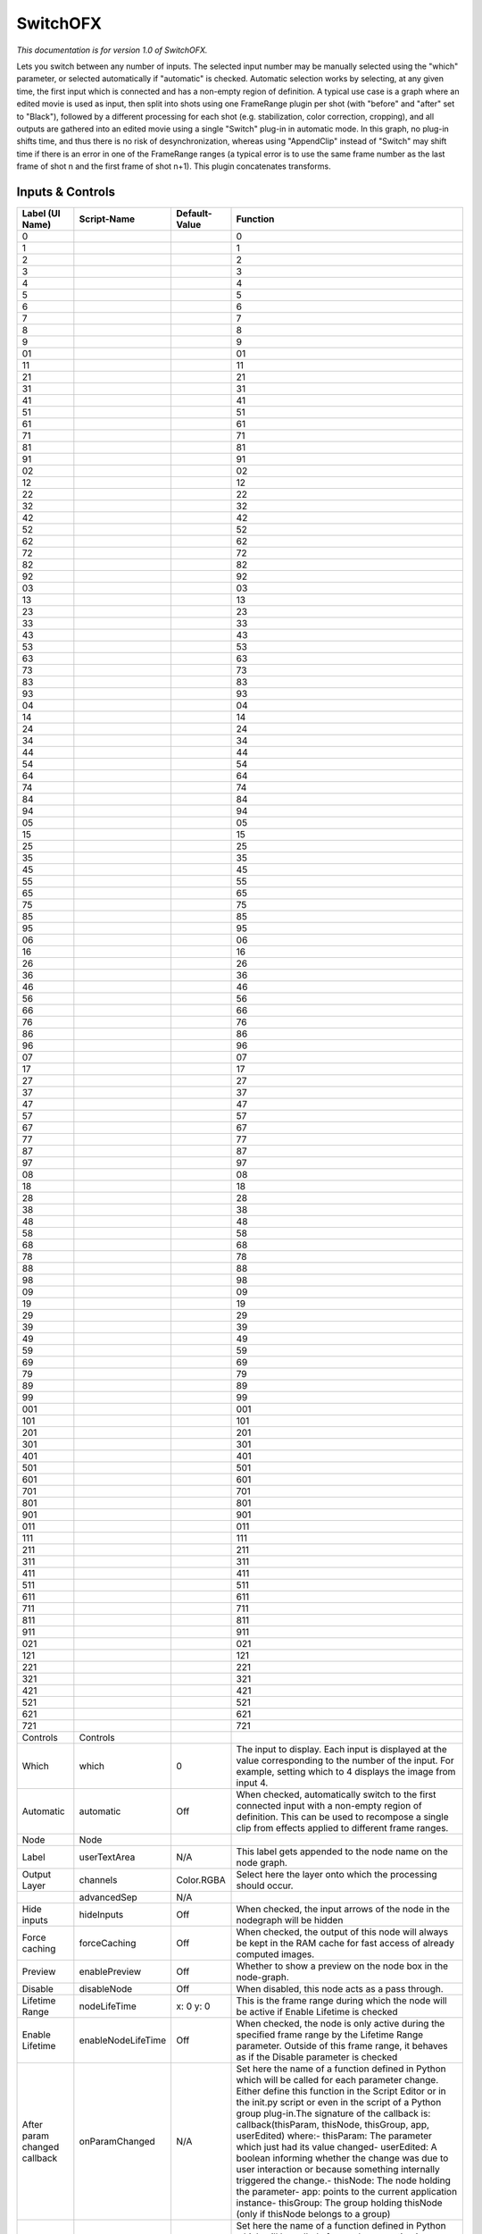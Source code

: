 SwitchOFX
=========

.. figure:: net.sf.openfx.switchPlugin.png
   :alt: 

*This documentation is for version 1.0 of SwitchOFX.*

Lets you switch between any number of inputs. The selected input number may be manually selected using the "which" parameter, or selected automatically if "automatic" is checked. Automatic selection works by selecting, at any given time, the first input which is connected and has a non-empty region of definition. A typical use case is a graph where an edited movie is used as input, then split into shots using one FrameRange plugin per shot (with "before" and "after" set to "Black"), followed by a different processing for each shot (e.g. stabilization, color correction, cropping), and all outputs are gathered into an edited movie using a single "Switch" plug-in in automatic mode. In this graph, no plug-in shifts time, and thus there is no risk of desynchronization, whereas using "AppendClip" instead of "Switch" may shift time if there is an error in one of the FrameRange ranges (a typical error is to use the same frame number as the last frame of shot n and the first frame of shot n+1).
This plugin concatenates transforms.

Inputs & Controls
-----------------

+--------------------------------+----------------------+-----------------+-----------------------------------------------------------------------------------------------------------------------------------------------------------------------------------------------------------------------------------------------------------------------------------------------------------------------------------------------------------------------------------------------------------------------------------------------------------------------------------------------------------------------------------------------------------------------------------------------------------------------------------------------------------------------------------------------------------+
| Label (UI Name)                | Script-Name          | Default-Value   | Function                                                                                                                                                                                                                                                                                                                                                                                                                                                                                                                                                                                                                                                                                                  |
+================================+======================+=================+===========================================================================================================================================================================================================================================================================================================================================================================================================================================================================================================================================================================================================================================================================================================+
| 0                              |                      |                 | 0                                                                                                                                                                                                                                                                                                                                                                                                                                                                                                                                                                                                                                                                                                         |
+--------------------------------+----------------------+-----------------+-----------------------------------------------------------------------------------------------------------------------------------------------------------------------------------------------------------------------------------------------------------------------------------------------------------------------------------------------------------------------------------------------------------------------------------------------------------------------------------------------------------------------------------------------------------------------------------------------------------------------------------------------------------------------------------------------------------+
| 1                              |                      |                 | 1                                                                                                                                                                                                                                                                                                                                                                                                                                                                                                                                                                                                                                                                                                         |
+--------------------------------+----------------------+-----------------+-----------------------------------------------------------------------------------------------------------------------------------------------------------------------------------------------------------------------------------------------------------------------------------------------------------------------------------------------------------------------------------------------------------------------------------------------------------------------------------------------------------------------------------------------------------------------------------------------------------------------------------------------------------------------------------------------------------+
| 2                              |                      |                 | 2                                                                                                                                                                                                                                                                                                                                                                                                                                                                                                                                                                                                                                                                                                         |
+--------------------------------+----------------------+-----------------+-----------------------------------------------------------------------------------------------------------------------------------------------------------------------------------------------------------------------------------------------------------------------------------------------------------------------------------------------------------------------------------------------------------------------------------------------------------------------------------------------------------------------------------------------------------------------------------------------------------------------------------------------------------------------------------------------------------+
| 3                              |                      |                 | 3                                                                                                                                                                                                                                                                                                                                                                                                                                                                                                                                                                                                                                                                                                         |
+--------------------------------+----------------------+-----------------+-----------------------------------------------------------------------------------------------------------------------------------------------------------------------------------------------------------------------------------------------------------------------------------------------------------------------------------------------------------------------------------------------------------------------------------------------------------------------------------------------------------------------------------------------------------------------------------------------------------------------------------------------------------------------------------------------------------+
| 4                              |                      |                 | 4                                                                                                                                                                                                                                                                                                                                                                                                                                                                                                                                                                                                                                                                                                         |
+--------------------------------+----------------------+-----------------+-----------------------------------------------------------------------------------------------------------------------------------------------------------------------------------------------------------------------------------------------------------------------------------------------------------------------------------------------------------------------------------------------------------------------------------------------------------------------------------------------------------------------------------------------------------------------------------------------------------------------------------------------------------------------------------------------------------+
| 5                              |                      |                 | 5                                                                                                                                                                                                                                                                                                                                                                                                                                                                                                                                                                                                                                                                                                         |
+--------------------------------+----------------------+-----------------+-----------------------------------------------------------------------------------------------------------------------------------------------------------------------------------------------------------------------------------------------------------------------------------------------------------------------------------------------------------------------------------------------------------------------------------------------------------------------------------------------------------------------------------------------------------------------------------------------------------------------------------------------------------------------------------------------------------+
| 6                              |                      |                 | 6                                                                                                                                                                                                                                                                                                                                                                                                                                                                                                                                                                                                                                                                                                         |
+--------------------------------+----------------------+-----------------+-----------------------------------------------------------------------------------------------------------------------------------------------------------------------------------------------------------------------------------------------------------------------------------------------------------------------------------------------------------------------------------------------------------------------------------------------------------------------------------------------------------------------------------------------------------------------------------------------------------------------------------------------------------------------------------------------------------+
| 7                              |                      |                 | 7                                                                                                                                                                                                                                                                                                                                                                                                                                                                                                                                                                                                                                                                                                         |
+--------------------------------+----------------------+-----------------+-----------------------------------------------------------------------------------------------------------------------------------------------------------------------------------------------------------------------------------------------------------------------------------------------------------------------------------------------------------------------------------------------------------------------------------------------------------------------------------------------------------------------------------------------------------------------------------------------------------------------------------------------------------------------------------------------------------+
| 8                              |                      |                 | 8                                                                                                                                                                                                                                                                                                                                                                                                                                                                                                                                                                                                                                                                                                         |
+--------------------------------+----------------------+-----------------+-----------------------------------------------------------------------------------------------------------------------------------------------------------------------------------------------------------------------------------------------------------------------------------------------------------------------------------------------------------------------------------------------------------------------------------------------------------------------------------------------------------------------------------------------------------------------------------------------------------------------------------------------------------------------------------------------------------+
| 9                              |                      |                 | 9                                                                                                                                                                                                                                                                                                                                                                                                                                                                                                                                                                                                                                                                                                         |
+--------------------------------+----------------------+-----------------+-----------------------------------------------------------------------------------------------------------------------------------------------------------------------------------------------------------------------------------------------------------------------------------------------------------------------------------------------------------------------------------------------------------------------------------------------------------------------------------------------------------------------------------------------------------------------------------------------------------------------------------------------------------------------------------------------------------+
| 01                             |                      |                 | 01                                                                                                                                                                                                                                                                                                                                                                                                                                                                                                                                                                                                                                                                                                        |
+--------------------------------+----------------------+-----------------+-----------------------------------------------------------------------------------------------------------------------------------------------------------------------------------------------------------------------------------------------------------------------------------------------------------------------------------------------------------------------------------------------------------------------------------------------------------------------------------------------------------------------------------------------------------------------------------------------------------------------------------------------------------------------------------------------------------+
| 11                             |                      |                 | 11                                                                                                                                                                                                                                                                                                                                                                                                                                                                                                                                                                                                                                                                                                        |
+--------------------------------+----------------------+-----------------+-----------------------------------------------------------------------------------------------------------------------------------------------------------------------------------------------------------------------------------------------------------------------------------------------------------------------------------------------------------------------------------------------------------------------------------------------------------------------------------------------------------------------------------------------------------------------------------------------------------------------------------------------------------------------------------------------------------+
| 21                             |                      |                 | 21                                                                                                                                                                                                                                                                                                                                                                                                                                                                                                                                                                                                                                                                                                        |
+--------------------------------+----------------------+-----------------+-----------------------------------------------------------------------------------------------------------------------------------------------------------------------------------------------------------------------------------------------------------------------------------------------------------------------------------------------------------------------------------------------------------------------------------------------------------------------------------------------------------------------------------------------------------------------------------------------------------------------------------------------------------------------------------------------------------+
| 31                             |                      |                 | 31                                                                                                                                                                                                                                                                                                                                                                                                                                                                                                                                                                                                                                                                                                        |
+--------------------------------+----------------------+-----------------+-----------------------------------------------------------------------------------------------------------------------------------------------------------------------------------------------------------------------------------------------------------------------------------------------------------------------------------------------------------------------------------------------------------------------------------------------------------------------------------------------------------------------------------------------------------------------------------------------------------------------------------------------------------------------------------------------------------+
| 41                             |                      |                 | 41                                                                                                                                                                                                                                                                                                                                                                                                                                                                                                                                                                                                                                                                                                        |
+--------------------------------+----------------------+-----------------+-----------------------------------------------------------------------------------------------------------------------------------------------------------------------------------------------------------------------------------------------------------------------------------------------------------------------------------------------------------------------------------------------------------------------------------------------------------------------------------------------------------------------------------------------------------------------------------------------------------------------------------------------------------------------------------------------------------+
| 51                             |                      |                 | 51                                                                                                                                                                                                                                                                                                                                                                                                                                                                                                                                                                                                                                                                                                        |
+--------------------------------+----------------------+-----------------+-----------------------------------------------------------------------------------------------------------------------------------------------------------------------------------------------------------------------------------------------------------------------------------------------------------------------------------------------------------------------------------------------------------------------------------------------------------------------------------------------------------------------------------------------------------------------------------------------------------------------------------------------------------------------------------------------------------+
| 61                             |                      |                 | 61                                                                                                                                                                                                                                                                                                                                                                                                                                                                                                                                                                                                                                                                                                        |
+--------------------------------+----------------------+-----------------+-----------------------------------------------------------------------------------------------------------------------------------------------------------------------------------------------------------------------------------------------------------------------------------------------------------------------------------------------------------------------------------------------------------------------------------------------------------------------------------------------------------------------------------------------------------------------------------------------------------------------------------------------------------------------------------------------------------+
| 71                             |                      |                 | 71                                                                                                                                                                                                                                                                                                                                                                                                                                                                                                                                                                                                                                                                                                        |
+--------------------------------+----------------------+-----------------+-----------------------------------------------------------------------------------------------------------------------------------------------------------------------------------------------------------------------------------------------------------------------------------------------------------------------------------------------------------------------------------------------------------------------------------------------------------------------------------------------------------------------------------------------------------------------------------------------------------------------------------------------------------------------------------------------------------+
| 81                             |                      |                 | 81                                                                                                                                                                                                                                                                                                                                                                                                                                                                                                                                                                                                                                                                                                        |
+--------------------------------+----------------------+-----------------+-----------------------------------------------------------------------------------------------------------------------------------------------------------------------------------------------------------------------------------------------------------------------------------------------------------------------------------------------------------------------------------------------------------------------------------------------------------------------------------------------------------------------------------------------------------------------------------------------------------------------------------------------------------------------------------------------------------+
| 91                             |                      |                 | 91                                                                                                                                                                                                                                                                                                                                                                                                                                                                                                                                                                                                                                                                                                        |
+--------------------------------+----------------------+-----------------+-----------------------------------------------------------------------------------------------------------------------------------------------------------------------------------------------------------------------------------------------------------------------------------------------------------------------------------------------------------------------------------------------------------------------------------------------------------------------------------------------------------------------------------------------------------------------------------------------------------------------------------------------------------------------------------------------------------+
| 02                             |                      |                 | 02                                                                                                                                                                                                                                                                                                                                                                                                                                                                                                                                                                                                                                                                                                        |
+--------------------------------+----------------------+-----------------+-----------------------------------------------------------------------------------------------------------------------------------------------------------------------------------------------------------------------------------------------------------------------------------------------------------------------------------------------------------------------------------------------------------------------------------------------------------------------------------------------------------------------------------------------------------------------------------------------------------------------------------------------------------------------------------------------------------+
| 12                             |                      |                 | 12                                                                                                                                                                                                                                                                                                                                                                                                                                                                                                                                                                                                                                                                                                        |
+--------------------------------+----------------------+-----------------+-----------------------------------------------------------------------------------------------------------------------------------------------------------------------------------------------------------------------------------------------------------------------------------------------------------------------------------------------------------------------------------------------------------------------------------------------------------------------------------------------------------------------------------------------------------------------------------------------------------------------------------------------------------------------------------------------------------+
| 22                             |                      |                 | 22                                                                                                                                                                                                                                                                                                                                                                                                                                                                                                                                                                                                                                                                                                        |
+--------------------------------+----------------------+-----------------+-----------------------------------------------------------------------------------------------------------------------------------------------------------------------------------------------------------------------------------------------------------------------------------------------------------------------------------------------------------------------------------------------------------------------------------------------------------------------------------------------------------------------------------------------------------------------------------------------------------------------------------------------------------------------------------------------------------+
| 32                             |                      |                 | 32                                                                                                                                                                                                                                                                                                                                                                                                                                                                                                                                                                                                                                                                                                        |
+--------------------------------+----------------------+-----------------+-----------------------------------------------------------------------------------------------------------------------------------------------------------------------------------------------------------------------------------------------------------------------------------------------------------------------------------------------------------------------------------------------------------------------------------------------------------------------------------------------------------------------------------------------------------------------------------------------------------------------------------------------------------------------------------------------------------+
| 42                             |                      |                 | 42                                                                                                                                                                                                                                                                                                                                                                                                                                                                                                                                                                                                                                                                                                        |
+--------------------------------+----------------------+-----------------+-----------------------------------------------------------------------------------------------------------------------------------------------------------------------------------------------------------------------------------------------------------------------------------------------------------------------------------------------------------------------------------------------------------------------------------------------------------------------------------------------------------------------------------------------------------------------------------------------------------------------------------------------------------------------------------------------------------+
| 52                             |                      |                 | 52                                                                                                                                                                                                                                                                                                                                                                                                                                                                                                                                                                                                                                                                                                        |
+--------------------------------+----------------------+-----------------+-----------------------------------------------------------------------------------------------------------------------------------------------------------------------------------------------------------------------------------------------------------------------------------------------------------------------------------------------------------------------------------------------------------------------------------------------------------------------------------------------------------------------------------------------------------------------------------------------------------------------------------------------------------------------------------------------------------+
| 62                             |                      |                 | 62                                                                                                                                                                                                                                                                                                                                                                                                                                                                                                                                                                                                                                                                                                        |
+--------------------------------+----------------------+-----------------+-----------------------------------------------------------------------------------------------------------------------------------------------------------------------------------------------------------------------------------------------------------------------------------------------------------------------------------------------------------------------------------------------------------------------------------------------------------------------------------------------------------------------------------------------------------------------------------------------------------------------------------------------------------------------------------------------------------+
| 72                             |                      |                 | 72                                                                                                                                                                                                                                                                                                                                                                                                                                                                                                                                                                                                                                                                                                        |
+--------------------------------+----------------------+-----------------+-----------------------------------------------------------------------------------------------------------------------------------------------------------------------------------------------------------------------------------------------------------------------------------------------------------------------------------------------------------------------------------------------------------------------------------------------------------------------------------------------------------------------------------------------------------------------------------------------------------------------------------------------------------------------------------------------------------+
| 82                             |                      |                 | 82                                                                                                                                                                                                                                                                                                                                                                                                                                                                                                                                                                                                                                                                                                        |
+--------------------------------+----------------------+-----------------+-----------------------------------------------------------------------------------------------------------------------------------------------------------------------------------------------------------------------------------------------------------------------------------------------------------------------------------------------------------------------------------------------------------------------------------------------------------------------------------------------------------------------------------------------------------------------------------------------------------------------------------------------------------------------------------------------------------+
| 92                             |                      |                 | 92                                                                                                                                                                                                                                                                                                                                                                                                                                                                                                                                                                                                                                                                                                        |
+--------------------------------+----------------------+-----------------+-----------------------------------------------------------------------------------------------------------------------------------------------------------------------------------------------------------------------------------------------------------------------------------------------------------------------------------------------------------------------------------------------------------------------------------------------------------------------------------------------------------------------------------------------------------------------------------------------------------------------------------------------------------------------------------------------------------+
| 03                             |                      |                 | 03                                                                                                                                                                                                                                                                                                                                                                                                                                                                                                                                                                                                                                                                                                        |
+--------------------------------+----------------------+-----------------+-----------------------------------------------------------------------------------------------------------------------------------------------------------------------------------------------------------------------------------------------------------------------------------------------------------------------------------------------------------------------------------------------------------------------------------------------------------------------------------------------------------------------------------------------------------------------------------------------------------------------------------------------------------------------------------------------------------+
| 13                             |                      |                 | 13                                                                                                                                                                                                                                                                                                                                                                                                                                                                                                                                                                                                                                                                                                        |
+--------------------------------+----------------------+-----------------+-----------------------------------------------------------------------------------------------------------------------------------------------------------------------------------------------------------------------------------------------------------------------------------------------------------------------------------------------------------------------------------------------------------------------------------------------------------------------------------------------------------------------------------------------------------------------------------------------------------------------------------------------------------------------------------------------------------+
| 23                             |                      |                 | 23                                                                                                                                                                                                                                                                                                                                                                                                                                                                                                                                                                                                                                                                                                        |
+--------------------------------+----------------------+-----------------+-----------------------------------------------------------------------------------------------------------------------------------------------------------------------------------------------------------------------------------------------------------------------------------------------------------------------------------------------------------------------------------------------------------------------------------------------------------------------------------------------------------------------------------------------------------------------------------------------------------------------------------------------------------------------------------------------------------+
| 33                             |                      |                 | 33                                                                                                                                                                                                                                                                                                                                                                                                                                                                                                                                                                                                                                                                                                        |
+--------------------------------+----------------------+-----------------+-----------------------------------------------------------------------------------------------------------------------------------------------------------------------------------------------------------------------------------------------------------------------------------------------------------------------------------------------------------------------------------------------------------------------------------------------------------------------------------------------------------------------------------------------------------------------------------------------------------------------------------------------------------------------------------------------------------+
| 43                             |                      |                 | 43                                                                                                                                                                                                                                                                                                                                                                                                                                                                                                                                                                                                                                                                                                        |
+--------------------------------+----------------------+-----------------+-----------------------------------------------------------------------------------------------------------------------------------------------------------------------------------------------------------------------------------------------------------------------------------------------------------------------------------------------------------------------------------------------------------------------------------------------------------------------------------------------------------------------------------------------------------------------------------------------------------------------------------------------------------------------------------------------------------+
| 53                             |                      |                 | 53                                                                                                                                                                                                                                                                                                                                                                                                                                                                                                                                                                                                                                                                                                        |
+--------------------------------+----------------------+-----------------+-----------------------------------------------------------------------------------------------------------------------------------------------------------------------------------------------------------------------------------------------------------------------------------------------------------------------------------------------------------------------------------------------------------------------------------------------------------------------------------------------------------------------------------------------------------------------------------------------------------------------------------------------------------------------------------------------------------+
| 63                             |                      |                 | 63                                                                                                                                                                                                                                                                                                                                                                                                                                                                                                                                                                                                                                                                                                        |
+--------------------------------+----------------------+-----------------+-----------------------------------------------------------------------------------------------------------------------------------------------------------------------------------------------------------------------------------------------------------------------------------------------------------------------------------------------------------------------------------------------------------------------------------------------------------------------------------------------------------------------------------------------------------------------------------------------------------------------------------------------------------------------------------------------------------+
| 73                             |                      |                 | 73                                                                                                                                                                                                                                                                                                                                                                                                                                                                                                                                                                                                                                                                                                        |
+--------------------------------+----------------------+-----------------+-----------------------------------------------------------------------------------------------------------------------------------------------------------------------------------------------------------------------------------------------------------------------------------------------------------------------------------------------------------------------------------------------------------------------------------------------------------------------------------------------------------------------------------------------------------------------------------------------------------------------------------------------------------------------------------------------------------+
| 83                             |                      |                 | 83                                                                                                                                                                                                                                                                                                                                                                                                                                                                                                                                                                                                                                                                                                        |
+--------------------------------+----------------------+-----------------+-----------------------------------------------------------------------------------------------------------------------------------------------------------------------------------------------------------------------------------------------------------------------------------------------------------------------------------------------------------------------------------------------------------------------------------------------------------------------------------------------------------------------------------------------------------------------------------------------------------------------------------------------------------------------------------------------------------+
| 93                             |                      |                 | 93                                                                                                                                                                                                                                                                                                                                                                                                                                                                                                                                                                                                                                                                                                        |
+--------------------------------+----------------------+-----------------+-----------------------------------------------------------------------------------------------------------------------------------------------------------------------------------------------------------------------------------------------------------------------------------------------------------------------------------------------------------------------------------------------------------------------------------------------------------------------------------------------------------------------------------------------------------------------------------------------------------------------------------------------------------------------------------------------------------+
| 04                             |                      |                 | 04                                                                                                                                                                                                                                                                                                                                                                                                                                                                                                                                                                                                                                                                                                        |
+--------------------------------+----------------------+-----------------+-----------------------------------------------------------------------------------------------------------------------------------------------------------------------------------------------------------------------------------------------------------------------------------------------------------------------------------------------------------------------------------------------------------------------------------------------------------------------------------------------------------------------------------------------------------------------------------------------------------------------------------------------------------------------------------------------------------+
| 14                             |                      |                 | 14                                                                                                                                                                                                                                                                                                                                                                                                                                                                                                                                                                                                                                                                                                        |
+--------------------------------+----------------------+-----------------+-----------------------------------------------------------------------------------------------------------------------------------------------------------------------------------------------------------------------------------------------------------------------------------------------------------------------------------------------------------------------------------------------------------------------------------------------------------------------------------------------------------------------------------------------------------------------------------------------------------------------------------------------------------------------------------------------------------+
| 24                             |                      |                 | 24                                                                                                                                                                                                                                                                                                                                                                                                                                                                                                                                                                                                                                                                                                        |
+--------------------------------+----------------------+-----------------+-----------------------------------------------------------------------------------------------------------------------------------------------------------------------------------------------------------------------------------------------------------------------------------------------------------------------------------------------------------------------------------------------------------------------------------------------------------------------------------------------------------------------------------------------------------------------------------------------------------------------------------------------------------------------------------------------------------+
| 34                             |                      |                 | 34                                                                                                                                                                                                                                                                                                                                                                                                                                                                                                                                                                                                                                                                                                        |
+--------------------------------+----------------------+-----------------+-----------------------------------------------------------------------------------------------------------------------------------------------------------------------------------------------------------------------------------------------------------------------------------------------------------------------------------------------------------------------------------------------------------------------------------------------------------------------------------------------------------------------------------------------------------------------------------------------------------------------------------------------------------------------------------------------------------+
| 44                             |                      |                 | 44                                                                                                                                                                                                                                                                                                                                                                                                                                                                                                                                                                                                                                                                                                        |
+--------------------------------+----------------------+-----------------+-----------------------------------------------------------------------------------------------------------------------------------------------------------------------------------------------------------------------------------------------------------------------------------------------------------------------------------------------------------------------------------------------------------------------------------------------------------------------------------------------------------------------------------------------------------------------------------------------------------------------------------------------------------------------------------------------------------+
| 54                             |                      |                 | 54                                                                                                                                                                                                                                                                                                                                                                                                                                                                                                                                                                                                                                                                                                        |
+--------------------------------+----------------------+-----------------+-----------------------------------------------------------------------------------------------------------------------------------------------------------------------------------------------------------------------------------------------------------------------------------------------------------------------------------------------------------------------------------------------------------------------------------------------------------------------------------------------------------------------------------------------------------------------------------------------------------------------------------------------------------------------------------------------------------+
| 64                             |                      |                 | 64                                                                                                                                                                                                                                                                                                                                                                                                                                                                                                                                                                                                                                                                                                        |
+--------------------------------+----------------------+-----------------+-----------------------------------------------------------------------------------------------------------------------------------------------------------------------------------------------------------------------------------------------------------------------------------------------------------------------------------------------------------------------------------------------------------------------------------------------------------------------------------------------------------------------------------------------------------------------------------------------------------------------------------------------------------------------------------------------------------+
| 74                             |                      |                 | 74                                                                                                                                                                                                                                                                                                                                                                                                                                                                                                                                                                                                                                                                                                        |
+--------------------------------+----------------------+-----------------+-----------------------------------------------------------------------------------------------------------------------------------------------------------------------------------------------------------------------------------------------------------------------------------------------------------------------------------------------------------------------------------------------------------------------------------------------------------------------------------------------------------------------------------------------------------------------------------------------------------------------------------------------------------------------------------------------------------+
| 84                             |                      |                 | 84                                                                                                                                                                                                                                                                                                                                                                                                                                                                                                                                                                                                                                                                                                        |
+--------------------------------+----------------------+-----------------+-----------------------------------------------------------------------------------------------------------------------------------------------------------------------------------------------------------------------------------------------------------------------------------------------------------------------------------------------------------------------------------------------------------------------------------------------------------------------------------------------------------------------------------------------------------------------------------------------------------------------------------------------------------------------------------------------------------+
| 94                             |                      |                 | 94                                                                                                                                                                                                                                                                                                                                                                                                                                                                                                                                                                                                                                                                                                        |
+--------------------------------+----------------------+-----------------+-----------------------------------------------------------------------------------------------------------------------------------------------------------------------------------------------------------------------------------------------------------------------------------------------------------------------------------------------------------------------------------------------------------------------------------------------------------------------------------------------------------------------------------------------------------------------------------------------------------------------------------------------------------------------------------------------------------+
| 05                             |                      |                 | 05                                                                                                                                                                                                                                                                                                                                                                                                                                                                                                                                                                                                                                                                                                        |
+--------------------------------+----------------------+-----------------+-----------------------------------------------------------------------------------------------------------------------------------------------------------------------------------------------------------------------------------------------------------------------------------------------------------------------------------------------------------------------------------------------------------------------------------------------------------------------------------------------------------------------------------------------------------------------------------------------------------------------------------------------------------------------------------------------------------+
| 15                             |                      |                 | 15                                                                                                                                                                                                                                                                                                                                                                                                                                                                                                                                                                                                                                                                                                        |
+--------------------------------+----------------------+-----------------+-----------------------------------------------------------------------------------------------------------------------------------------------------------------------------------------------------------------------------------------------------------------------------------------------------------------------------------------------------------------------------------------------------------------------------------------------------------------------------------------------------------------------------------------------------------------------------------------------------------------------------------------------------------------------------------------------------------+
| 25                             |                      |                 | 25                                                                                                                                                                                                                                                                                                                                                                                                                                                                                                                                                                                                                                                                                                        |
+--------------------------------+----------------------+-----------------+-----------------------------------------------------------------------------------------------------------------------------------------------------------------------------------------------------------------------------------------------------------------------------------------------------------------------------------------------------------------------------------------------------------------------------------------------------------------------------------------------------------------------------------------------------------------------------------------------------------------------------------------------------------------------------------------------------------+
| 35                             |                      |                 | 35                                                                                                                                                                                                                                                                                                                                                                                                                                                                                                                                                                                                                                                                                                        |
+--------------------------------+----------------------+-----------------+-----------------------------------------------------------------------------------------------------------------------------------------------------------------------------------------------------------------------------------------------------------------------------------------------------------------------------------------------------------------------------------------------------------------------------------------------------------------------------------------------------------------------------------------------------------------------------------------------------------------------------------------------------------------------------------------------------------+
| 45                             |                      |                 | 45                                                                                                                                                                                                                                                                                                                                                                                                                                                                                                                                                                                                                                                                                                        |
+--------------------------------+----------------------+-----------------+-----------------------------------------------------------------------------------------------------------------------------------------------------------------------------------------------------------------------------------------------------------------------------------------------------------------------------------------------------------------------------------------------------------------------------------------------------------------------------------------------------------------------------------------------------------------------------------------------------------------------------------------------------------------------------------------------------------+
| 55                             |                      |                 | 55                                                                                                                                                                                                                                                                                                                                                                                                                                                                                                                                                                                                                                                                                                        |
+--------------------------------+----------------------+-----------------+-----------------------------------------------------------------------------------------------------------------------------------------------------------------------------------------------------------------------------------------------------------------------------------------------------------------------------------------------------------------------------------------------------------------------------------------------------------------------------------------------------------------------------------------------------------------------------------------------------------------------------------------------------------------------------------------------------------+
| 65                             |                      |                 | 65                                                                                                                                                                                                                                                                                                                                                                                                                                                                                                                                                                                                                                                                                                        |
+--------------------------------+----------------------+-----------------+-----------------------------------------------------------------------------------------------------------------------------------------------------------------------------------------------------------------------------------------------------------------------------------------------------------------------------------------------------------------------------------------------------------------------------------------------------------------------------------------------------------------------------------------------------------------------------------------------------------------------------------------------------------------------------------------------------------+
| 75                             |                      |                 | 75                                                                                                                                                                                                                                                                                                                                                                                                                                                                                                                                                                                                                                                                                                        |
+--------------------------------+----------------------+-----------------+-----------------------------------------------------------------------------------------------------------------------------------------------------------------------------------------------------------------------------------------------------------------------------------------------------------------------------------------------------------------------------------------------------------------------------------------------------------------------------------------------------------------------------------------------------------------------------------------------------------------------------------------------------------------------------------------------------------+
| 85                             |                      |                 | 85                                                                                                                                                                                                                                                                                                                                                                                                                                                                                                                                                                                                                                                                                                        |
+--------------------------------+----------------------+-----------------+-----------------------------------------------------------------------------------------------------------------------------------------------------------------------------------------------------------------------------------------------------------------------------------------------------------------------------------------------------------------------------------------------------------------------------------------------------------------------------------------------------------------------------------------------------------------------------------------------------------------------------------------------------------------------------------------------------------+
| 95                             |                      |                 | 95                                                                                                                                                                                                                                                                                                                                                                                                                                                                                                                                                                                                                                                                                                        |
+--------------------------------+----------------------+-----------------+-----------------------------------------------------------------------------------------------------------------------------------------------------------------------------------------------------------------------------------------------------------------------------------------------------------------------------------------------------------------------------------------------------------------------------------------------------------------------------------------------------------------------------------------------------------------------------------------------------------------------------------------------------------------------------------------------------------+
| 06                             |                      |                 | 06                                                                                                                                                                                                                                                                                                                                                                                                                                                                                                                                                                                                                                                                                                        |
+--------------------------------+----------------------+-----------------+-----------------------------------------------------------------------------------------------------------------------------------------------------------------------------------------------------------------------------------------------------------------------------------------------------------------------------------------------------------------------------------------------------------------------------------------------------------------------------------------------------------------------------------------------------------------------------------------------------------------------------------------------------------------------------------------------------------+
| 16                             |                      |                 | 16                                                                                                                                                                                                                                                                                                                                                                                                                                                                                                                                                                                                                                                                                                        |
+--------------------------------+----------------------+-----------------+-----------------------------------------------------------------------------------------------------------------------------------------------------------------------------------------------------------------------------------------------------------------------------------------------------------------------------------------------------------------------------------------------------------------------------------------------------------------------------------------------------------------------------------------------------------------------------------------------------------------------------------------------------------------------------------------------------------+
| 26                             |                      |                 | 26                                                                                                                                                                                                                                                                                                                                                                                                                                                                                                                                                                                                                                                                                                        |
+--------------------------------+----------------------+-----------------+-----------------------------------------------------------------------------------------------------------------------------------------------------------------------------------------------------------------------------------------------------------------------------------------------------------------------------------------------------------------------------------------------------------------------------------------------------------------------------------------------------------------------------------------------------------------------------------------------------------------------------------------------------------------------------------------------------------+
| 36                             |                      |                 | 36                                                                                                                                                                                                                                                                                                                                                                                                                                                                                                                                                                                                                                                                                                        |
+--------------------------------+----------------------+-----------------+-----------------------------------------------------------------------------------------------------------------------------------------------------------------------------------------------------------------------------------------------------------------------------------------------------------------------------------------------------------------------------------------------------------------------------------------------------------------------------------------------------------------------------------------------------------------------------------------------------------------------------------------------------------------------------------------------------------+
| 46                             |                      |                 | 46                                                                                                                                                                                                                                                                                                                                                                                                                                                                                                                                                                                                                                                                                                        |
+--------------------------------+----------------------+-----------------+-----------------------------------------------------------------------------------------------------------------------------------------------------------------------------------------------------------------------------------------------------------------------------------------------------------------------------------------------------------------------------------------------------------------------------------------------------------------------------------------------------------------------------------------------------------------------------------------------------------------------------------------------------------------------------------------------------------+
| 56                             |                      |                 | 56                                                                                                                                                                                                                                                                                                                                                                                                                                                                                                                                                                                                                                                                                                        |
+--------------------------------+----------------------+-----------------+-----------------------------------------------------------------------------------------------------------------------------------------------------------------------------------------------------------------------------------------------------------------------------------------------------------------------------------------------------------------------------------------------------------------------------------------------------------------------------------------------------------------------------------------------------------------------------------------------------------------------------------------------------------------------------------------------------------+
| 66                             |                      |                 | 66                                                                                                                                                                                                                                                                                                                                                                                                                                                                                                                                                                                                                                                                                                        |
+--------------------------------+----------------------+-----------------+-----------------------------------------------------------------------------------------------------------------------------------------------------------------------------------------------------------------------------------------------------------------------------------------------------------------------------------------------------------------------------------------------------------------------------------------------------------------------------------------------------------------------------------------------------------------------------------------------------------------------------------------------------------------------------------------------------------+
| 76                             |                      |                 | 76                                                                                                                                                                                                                                                                                                                                                                                                                                                                                                                                                                                                                                                                                                        |
+--------------------------------+----------------------+-----------------+-----------------------------------------------------------------------------------------------------------------------------------------------------------------------------------------------------------------------------------------------------------------------------------------------------------------------------------------------------------------------------------------------------------------------------------------------------------------------------------------------------------------------------------------------------------------------------------------------------------------------------------------------------------------------------------------------------------+
| 86                             |                      |                 | 86                                                                                                                                                                                                                                                                                                                                                                                                                                                                                                                                                                                                                                                                                                        |
+--------------------------------+----------------------+-----------------+-----------------------------------------------------------------------------------------------------------------------------------------------------------------------------------------------------------------------------------------------------------------------------------------------------------------------------------------------------------------------------------------------------------------------------------------------------------------------------------------------------------------------------------------------------------------------------------------------------------------------------------------------------------------------------------------------------------+
| 96                             |                      |                 | 96                                                                                                                                                                                                                                                                                                                                                                                                                                                                                                                                                                                                                                                                                                        |
+--------------------------------+----------------------+-----------------+-----------------------------------------------------------------------------------------------------------------------------------------------------------------------------------------------------------------------------------------------------------------------------------------------------------------------------------------------------------------------------------------------------------------------------------------------------------------------------------------------------------------------------------------------------------------------------------------------------------------------------------------------------------------------------------------------------------+
| 07                             |                      |                 | 07                                                                                                                                                                                                                                                                                                                                                                                                                                                                                                                                                                                                                                                                                                        |
+--------------------------------+----------------------+-----------------+-----------------------------------------------------------------------------------------------------------------------------------------------------------------------------------------------------------------------------------------------------------------------------------------------------------------------------------------------------------------------------------------------------------------------------------------------------------------------------------------------------------------------------------------------------------------------------------------------------------------------------------------------------------------------------------------------------------+
| 17                             |                      |                 | 17                                                                                                                                                                                                                                                                                                                                                                                                                                                                                                                                                                                                                                                                                                        |
+--------------------------------+----------------------+-----------------+-----------------------------------------------------------------------------------------------------------------------------------------------------------------------------------------------------------------------------------------------------------------------------------------------------------------------------------------------------------------------------------------------------------------------------------------------------------------------------------------------------------------------------------------------------------------------------------------------------------------------------------------------------------------------------------------------------------+
| 27                             |                      |                 | 27                                                                                                                                                                                                                                                                                                                                                                                                                                                                                                                                                                                                                                                                                                        |
+--------------------------------+----------------------+-----------------+-----------------------------------------------------------------------------------------------------------------------------------------------------------------------------------------------------------------------------------------------------------------------------------------------------------------------------------------------------------------------------------------------------------------------------------------------------------------------------------------------------------------------------------------------------------------------------------------------------------------------------------------------------------------------------------------------------------+
| 37                             |                      |                 | 37                                                                                                                                                                                                                                                                                                                                                                                                                                                                                                                                                                                                                                                                                                        |
+--------------------------------+----------------------+-----------------+-----------------------------------------------------------------------------------------------------------------------------------------------------------------------------------------------------------------------------------------------------------------------------------------------------------------------------------------------------------------------------------------------------------------------------------------------------------------------------------------------------------------------------------------------------------------------------------------------------------------------------------------------------------------------------------------------------------+
| 47                             |                      |                 | 47                                                                                                                                                                                                                                                                                                                                                                                                                                                                                                                                                                                                                                                                                                        |
+--------------------------------+----------------------+-----------------+-----------------------------------------------------------------------------------------------------------------------------------------------------------------------------------------------------------------------------------------------------------------------------------------------------------------------------------------------------------------------------------------------------------------------------------------------------------------------------------------------------------------------------------------------------------------------------------------------------------------------------------------------------------------------------------------------------------+
| 57                             |                      |                 | 57                                                                                                                                                                                                                                                                                                                                                                                                                                                                                                                                                                                                                                                                                                        |
+--------------------------------+----------------------+-----------------+-----------------------------------------------------------------------------------------------------------------------------------------------------------------------------------------------------------------------------------------------------------------------------------------------------------------------------------------------------------------------------------------------------------------------------------------------------------------------------------------------------------------------------------------------------------------------------------------------------------------------------------------------------------------------------------------------------------+
| 67                             |                      |                 | 67                                                                                                                                                                                                                                                                                                                                                                                                                                                                                                                                                                                                                                                                                                        |
+--------------------------------+----------------------+-----------------+-----------------------------------------------------------------------------------------------------------------------------------------------------------------------------------------------------------------------------------------------------------------------------------------------------------------------------------------------------------------------------------------------------------------------------------------------------------------------------------------------------------------------------------------------------------------------------------------------------------------------------------------------------------------------------------------------------------+
| 77                             |                      |                 | 77                                                                                                                                                                                                                                                                                                                                                                                                                                                                                                                                                                                                                                                                                                        |
+--------------------------------+----------------------+-----------------+-----------------------------------------------------------------------------------------------------------------------------------------------------------------------------------------------------------------------------------------------------------------------------------------------------------------------------------------------------------------------------------------------------------------------------------------------------------------------------------------------------------------------------------------------------------------------------------------------------------------------------------------------------------------------------------------------------------+
| 87                             |                      |                 | 87                                                                                                                                                                                                                                                                                                                                                                                                                                                                                                                                                                                                                                                                                                        |
+--------------------------------+----------------------+-----------------+-----------------------------------------------------------------------------------------------------------------------------------------------------------------------------------------------------------------------------------------------------------------------------------------------------------------------------------------------------------------------------------------------------------------------------------------------------------------------------------------------------------------------------------------------------------------------------------------------------------------------------------------------------------------------------------------------------------+
| 97                             |                      |                 | 97                                                                                                                                                                                                                                                                                                                                                                                                                                                                                                                                                                                                                                                                                                        |
+--------------------------------+----------------------+-----------------+-----------------------------------------------------------------------------------------------------------------------------------------------------------------------------------------------------------------------------------------------------------------------------------------------------------------------------------------------------------------------------------------------------------------------------------------------------------------------------------------------------------------------------------------------------------------------------------------------------------------------------------------------------------------------------------------------------------+
| 08                             |                      |                 | 08                                                                                                                                                                                                                                                                                                                                                                                                                                                                                                                                                                                                                                                                                                        |
+--------------------------------+----------------------+-----------------+-----------------------------------------------------------------------------------------------------------------------------------------------------------------------------------------------------------------------------------------------------------------------------------------------------------------------------------------------------------------------------------------------------------------------------------------------------------------------------------------------------------------------------------------------------------------------------------------------------------------------------------------------------------------------------------------------------------+
| 18                             |                      |                 | 18                                                                                                                                                                                                                                                                                                                                                                                                                                                                                                                                                                                                                                                                                                        |
+--------------------------------+----------------------+-----------------+-----------------------------------------------------------------------------------------------------------------------------------------------------------------------------------------------------------------------------------------------------------------------------------------------------------------------------------------------------------------------------------------------------------------------------------------------------------------------------------------------------------------------------------------------------------------------------------------------------------------------------------------------------------------------------------------------------------+
| 28                             |                      |                 | 28                                                                                                                                                                                                                                                                                                                                                                                                                                                                                                                                                                                                                                                                                                        |
+--------------------------------+----------------------+-----------------+-----------------------------------------------------------------------------------------------------------------------------------------------------------------------------------------------------------------------------------------------------------------------------------------------------------------------------------------------------------------------------------------------------------------------------------------------------------------------------------------------------------------------------------------------------------------------------------------------------------------------------------------------------------------------------------------------------------+
| 38                             |                      |                 | 38                                                                                                                                                                                                                                                                                                                                                                                                                                                                                                                                                                                                                                                                                                        |
+--------------------------------+----------------------+-----------------+-----------------------------------------------------------------------------------------------------------------------------------------------------------------------------------------------------------------------------------------------------------------------------------------------------------------------------------------------------------------------------------------------------------------------------------------------------------------------------------------------------------------------------------------------------------------------------------------------------------------------------------------------------------------------------------------------------------+
| 48                             |                      |                 | 48                                                                                                                                                                                                                                                                                                                                                                                                                                                                                                                                                                                                                                                                                                        |
+--------------------------------+----------------------+-----------------+-----------------------------------------------------------------------------------------------------------------------------------------------------------------------------------------------------------------------------------------------------------------------------------------------------------------------------------------------------------------------------------------------------------------------------------------------------------------------------------------------------------------------------------------------------------------------------------------------------------------------------------------------------------------------------------------------------------+
| 58                             |                      |                 | 58                                                                                                                                                                                                                                                                                                                                                                                                                                                                                                                                                                                                                                                                                                        |
+--------------------------------+----------------------+-----------------+-----------------------------------------------------------------------------------------------------------------------------------------------------------------------------------------------------------------------------------------------------------------------------------------------------------------------------------------------------------------------------------------------------------------------------------------------------------------------------------------------------------------------------------------------------------------------------------------------------------------------------------------------------------------------------------------------------------+
| 68                             |                      |                 | 68                                                                                                                                                                                                                                                                                                                                                                                                                                                                                                                                                                                                                                                                                                        |
+--------------------------------+----------------------+-----------------+-----------------------------------------------------------------------------------------------------------------------------------------------------------------------------------------------------------------------------------------------------------------------------------------------------------------------------------------------------------------------------------------------------------------------------------------------------------------------------------------------------------------------------------------------------------------------------------------------------------------------------------------------------------------------------------------------------------+
| 78                             |                      |                 | 78                                                                                                                                                                                                                                                                                                                                                                                                                                                                                                                                                                                                                                                                                                        |
+--------------------------------+----------------------+-----------------+-----------------------------------------------------------------------------------------------------------------------------------------------------------------------------------------------------------------------------------------------------------------------------------------------------------------------------------------------------------------------------------------------------------------------------------------------------------------------------------------------------------------------------------------------------------------------------------------------------------------------------------------------------------------------------------------------------------+
| 88                             |                      |                 | 88                                                                                                                                                                                                                                                                                                                                                                                                                                                                                                                                                                                                                                                                                                        |
+--------------------------------+----------------------+-----------------+-----------------------------------------------------------------------------------------------------------------------------------------------------------------------------------------------------------------------------------------------------------------------------------------------------------------------------------------------------------------------------------------------------------------------------------------------------------------------------------------------------------------------------------------------------------------------------------------------------------------------------------------------------------------------------------------------------------+
| 98                             |                      |                 | 98                                                                                                                                                                                                                                                                                                                                                                                                                                                                                                                                                                                                                                                                                                        |
+--------------------------------+----------------------+-----------------+-----------------------------------------------------------------------------------------------------------------------------------------------------------------------------------------------------------------------------------------------------------------------------------------------------------------------------------------------------------------------------------------------------------------------------------------------------------------------------------------------------------------------------------------------------------------------------------------------------------------------------------------------------------------------------------------------------------+
| 09                             |                      |                 | 09                                                                                                                                                                                                                                                                                                                                                                                                                                                                                                                                                                                                                                                                                                        |
+--------------------------------+----------------------+-----------------+-----------------------------------------------------------------------------------------------------------------------------------------------------------------------------------------------------------------------------------------------------------------------------------------------------------------------------------------------------------------------------------------------------------------------------------------------------------------------------------------------------------------------------------------------------------------------------------------------------------------------------------------------------------------------------------------------------------+
| 19                             |                      |                 | 19                                                                                                                                                                                                                                                                                                                                                                                                                                                                                                                                                                                                                                                                                                        |
+--------------------------------+----------------------+-----------------+-----------------------------------------------------------------------------------------------------------------------------------------------------------------------------------------------------------------------------------------------------------------------------------------------------------------------------------------------------------------------------------------------------------------------------------------------------------------------------------------------------------------------------------------------------------------------------------------------------------------------------------------------------------------------------------------------------------+
| 29                             |                      |                 | 29                                                                                                                                                                                                                                                                                                                                                                                                                                                                                                                                                                                                                                                                                                        |
+--------------------------------+----------------------+-----------------+-----------------------------------------------------------------------------------------------------------------------------------------------------------------------------------------------------------------------------------------------------------------------------------------------------------------------------------------------------------------------------------------------------------------------------------------------------------------------------------------------------------------------------------------------------------------------------------------------------------------------------------------------------------------------------------------------------------+
| 39                             |                      |                 | 39                                                                                                                                                                                                                                                                                                                                                                                                                                                                                                                                                                                                                                                                                                        |
+--------------------------------+----------------------+-----------------+-----------------------------------------------------------------------------------------------------------------------------------------------------------------------------------------------------------------------------------------------------------------------------------------------------------------------------------------------------------------------------------------------------------------------------------------------------------------------------------------------------------------------------------------------------------------------------------------------------------------------------------------------------------------------------------------------------------+
| 49                             |                      |                 | 49                                                                                                                                                                                                                                                                                                                                                                                                                                                                                                                                                                                                                                                                                                        |
+--------------------------------+----------------------+-----------------+-----------------------------------------------------------------------------------------------------------------------------------------------------------------------------------------------------------------------------------------------------------------------------------------------------------------------------------------------------------------------------------------------------------------------------------------------------------------------------------------------------------------------------------------------------------------------------------------------------------------------------------------------------------------------------------------------------------+
| 59                             |                      |                 | 59                                                                                                                                                                                                                                                                                                                                                                                                                                                                                                                                                                                                                                                                                                        |
+--------------------------------+----------------------+-----------------+-----------------------------------------------------------------------------------------------------------------------------------------------------------------------------------------------------------------------------------------------------------------------------------------------------------------------------------------------------------------------------------------------------------------------------------------------------------------------------------------------------------------------------------------------------------------------------------------------------------------------------------------------------------------------------------------------------------+
| 69                             |                      |                 | 69                                                                                                                                                                                                                                                                                                                                                                                                                                                                                                                                                                                                                                                                                                        |
+--------------------------------+----------------------+-----------------+-----------------------------------------------------------------------------------------------------------------------------------------------------------------------------------------------------------------------------------------------------------------------------------------------------------------------------------------------------------------------------------------------------------------------------------------------------------------------------------------------------------------------------------------------------------------------------------------------------------------------------------------------------------------------------------------------------------+
| 79                             |                      |                 | 79                                                                                                                                                                                                                                                                                                                                                                                                                                                                                                                                                                                                                                                                                                        |
+--------------------------------+----------------------+-----------------+-----------------------------------------------------------------------------------------------------------------------------------------------------------------------------------------------------------------------------------------------------------------------------------------------------------------------------------------------------------------------------------------------------------------------------------------------------------------------------------------------------------------------------------------------------------------------------------------------------------------------------------------------------------------------------------------------------------+
| 89                             |                      |                 | 89                                                                                                                                                                                                                                                                                                                                                                                                                                                                                                                                                                                                                                                                                                        |
+--------------------------------+----------------------+-----------------+-----------------------------------------------------------------------------------------------------------------------------------------------------------------------------------------------------------------------------------------------------------------------------------------------------------------------------------------------------------------------------------------------------------------------------------------------------------------------------------------------------------------------------------------------------------------------------------------------------------------------------------------------------------------------------------------------------------+
| 99                             |                      |                 | 99                                                                                                                                                                                                                                                                                                                                                                                                                                                                                                                                                                                                                                                                                                        |
+--------------------------------+----------------------+-----------------+-----------------------------------------------------------------------------------------------------------------------------------------------------------------------------------------------------------------------------------------------------------------------------------------------------------------------------------------------------------------------------------------------------------------------------------------------------------------------------------------------------------------------------------------------------------------------------------------------------------------------------------------------------------------------------------------------------------+
| 001                            |                      |                 | 001                                                                                                                                                                                                                                                                                                                                                                                                                                                                                                                                                                                                                                                                                                       |
+--------------------------------+----------------------+-----------------+-----------------------------------------------------------------------------------------------------------------------------------------------------------------------------------------------------------------------------------------------------------------------------------------------------------------------------------------------------------------------------------------------------------------------------------------------------------------------------------------------------------------------------------------------------------------------------------------------------------------------------------------------------------------------------------------------------------+
| 101                            |                      |                 | 101                                                                                                                                                                                                                                                                                                                                                                                                                                                                                                                                                                                                                                                                                                       |
+--------------------------------+----------------------+-----------------+-----------------------------------------------------------------------------------------------------------------------------------------------------------------------------------------------------------------------------------------------------------------------------------------------------------------------------------------------------------------------------------------------------------------------------------------------------------------------------------------------------------------------------------------------------------------------------------------------------------------------------------------------------------------------------------------------------------+
| 201                            |                      |                 | 201                                                                                                                                                                                                                                                                                                                                                                                                                                                                                                                                                                                                                                                                                                       |
+--------------------------------+----------------------+-----------------+-----------------------------------------------------------------------------------------------------------------------------------------------------------------------------------------------------------------------------------------------------------------------------------------------------------------------------------------------------------------------------------------------------------------------------------------------------------------------------------------------------------------------------------------------------------------------------------------------------------------------------------------------------------------------------------------------------------+
| 301                            |                      |                 | 301                                                                                                                                                                                                                                                                                                                                                                                                                                                                                                                                                                                                                                                                                                       |
+--------------------------------+----------------------+-----------------+-----------------------------------------------------------------------------------------------------------------------------------------------------------------------------------------------------------------------------------------------------------------------------------------------------------------------------------------------------------------------------------------------------------------------------------------------------------------------------------------------------------------------------------------------------------------------------------------------------------------------------------------------------------------------------------------------------------+
| 401                            |                      |                 | 401                                                                                                                                                                                                                                                                                                                                                                                                                                                                                                                                                                                                                                                                                                       |
+--------------------------------+----------------------+-----------------+-----------------------------------------------------------------------------------------------------------------------------------------------------------------------------------------------------------------------------------------------------------------------------------------------------------------------------------------------------------------------------------------------------------------------------------------------------------------------------------------------------------------------------------------------------------------------------------------------------------------------------------------------------------------------------------------------------------+
| 501                            |                      |                 | 501                                                                                                                                                                                                                                                                                                                                                                                                                                                                                                                                                                                                                                                                                                       |
+--------------------------------+----------------------+-----------------+-----------------------------------------------------------------------------------------------------------------------------------------------------------------------------------------------------------------------------------------------------------------------------------------------------------------------------------------------------------------------------------------------------------------------------------------------------------------------------------------------------------------------------------------------------------------------------------------------------------------------------------------------------------------------------------------------------------+
| 601                            |                      |                 | 601                                                                                                                                                                                                                                                                                                                                                                                                                                                                                                                                                                                                                                                                                                       |
+--------------------------------+----------------------+-----------------+-----------------------------------------------------------------------------------------------------------------------------------------------------------------------------------------------------------------------------------------------------------------------------------------------------------------------------------------------------------------------------------------------------------------------------------------------------------------------------------------------------------------------------------------------------------------------------------------------------------------------------------------------------------------------------------------------------------+
| 701                            |                      |                 | 701                                                                                                                                                                                                                                                                                                                                                                                                                                                                                                                                                                                                                                                                                                       |
+--------------------------------+----------------------+-----------------+-----------------------------------------------------------------------------------------------------------------------------------------------------------------------------------------------------------------------------------------------------------------------------------------------------------------------------------------------------------------------------------------------------------------------------------------------------------------------------------------------------------------------------------------------------------------------------------------------------------------------------------------------------------------------------------------------------------+
| 801                            |                      |                 | 801                                                                                                                                                                                                                                                                                                                                                                                                                                                                                                                                                                                                                                                                                                       |
+--------------------------------+----------------------+-----------------+-----------------------------------------------------------------------------------------------------------------------------------------------------------------------------------------------------------------------------------------------------------------------------------------------------------------------------------------------------------------------------------------------------------------------------------------------------------------------------------------------------------------------------------------------------------------------------------------------------------------------------------------------------------------------------------------------------------+
| 901                            |                      |                 | 901                                                                                                                                                                                                                                                                                                                                                                                                                                                                                                                                                                                                                                                                                                       |
+--------------------------------+----------------------+-----------------+-----------------------------------------------------------------------------------------------------------------------------------------------------------------------------------------------------------------------------------------------------------------------------------------------------------------------------------------------------------------------------------------------------------------------------------------------------------------------------------------------------------------------------------------------------------------------------------------------------------------------------------------------------------------------------------------------------------+
| 011                            |                      |                 | 011                                                                                                                                                                                                                                                                                                                                                                                                                                                                                                                                                                                                                                                                                                       |
+--------------------------------+----------------------+-----------------+-----------------------------------------------------------------------------------------------------------------------------------------------------------------------------------------------------------------------------------------------------------------------------------------------------------------------------------------------------------------------------------------------------------------------------------------------------------------------------------------------------------------------------------------------------------------------------------------------------------------------------------------------------------------------------------------------------------+
| 111                            |                      |                 | 111                                                                                                                                                                                                                                                                                                                                                                                                                                                                                                                                                                                                                                                                                                       |
+--------------------------------+----------------------+-----------------+-----------------------------------------------------------------------------------------------------------------------------------------------------------------------------------------------------------------------------------------------------------------------------------------------------------------------------------------------------------------------------------------------------------------------------------------------------------------------------------------------------------------------------------------------------------------------------------------------------------------------------------------------------------------------------------------------------------+
| 211                            |                      |                 | 211                                                                                                                                                                                                                                                                                                                                                                                                                                                                                                                                                                                                                                                                                                       |
+--------------------------------+----------------------+-----------------+-----------------------------------------------------------------------------------------------------------------------------------------------------------------------------------------------------------------------------------------------------------------------------------------------------------------------------------------------------------------------------------------------------------------------------------------------------------------------------------------------------------------------------------------------------------------------------------------------------------------------------------------------------------------------------------------------------------+
| 311                            |                      |                 | 311                                                                                                                                                                                                                                                                                                                                                                                                                                                                                                                                                                                                                                                                                                       |
+--------------------------------+----------------------+-----------------+-----------------------------------------------------------------------------------------------------------------------------------------------------------------------------------------------------------------------------------------------------------------------------------------------------------------------------------------------------------------------------------------------------------------------------------------------------------------------------------------------------------------------------------------------------------------------------------------------------------------------------------------------------------------------------------------------------------+
| 411                            |                      |                 | 411                                                                                                                                                                                                                                                                                                                                                                                                                                                                                                                                                                                                                                                                                                       |
+--------------------------------+----------------------+-----------------+-----------------------------------------------------------------------------------------------------------------------------------------------------------------------------------------------------------------------------------------------------------------------------------------------------------------------------------------------------------------------------------------------------------------------------------------------------------------------------------------------------------------------------------------------------------------------------------------------------------------------------------------------------------------------------------------------------------+
| 511                            |                      |                 | 511                                                                                                                                                                                                                                                                                                                                                                                                                                                                                                                                                                                                                                                                                                       |
+--------------------------------+----------------------+-----------------+-----------------------------------------------------------------------------------------------------------------------------------------------------------------------------------------------------------------------------------------------------------------------------------------------------------------------------------------------------------------------------------------------------------------------------------------------------------------------------------------------------------------------------------------------------------------------------------------------------------------------------------------------------------------------------------------------------------+
| 611                            |                      |                 | 611                                                                                                                                                                                                                                                                                                                                                                                                                                                                                                                                                                                                                                                                                                       |
+--------------------------------+----------------------+-----------------+-----------------------------------------------------------------------------------------------------------------------------------------------------------------------------------------------------------------------------------------------------------------------------------------------------------------------------------------------------------------------------------------------------------------------------------------------------------------------------------------------------------------------------------------------------------------------------------------------------------------------------------------------------------------------------------------------------------+
| 711                            |                      |                 | 711                                                                                                                                                                                                                                                                                                                                                                                                                                                                                                                                                                                                                                                                                                       |
+--------------------------------+----------------------+-----------------+-----------------------------------------------------------------------------------------------------------------------------------------------------------------------------------------------------------------------------------------------------------------------------------------------------------------------------------------------------------------------------------------------------------------------------------------------------------------------------------------------------------------------------------------------------------------------------------------------------------------------------------------------------------------------------------------------------------+
| 811                            |                      |                 | 811                                                                                                                                                                                                                                                                                                                                                                                                                                                                                                                                                                                                                                                                                                       |
+--------------------------------+----------------------+-----------------+-----------------------------------------------------------------------------------------------------------------------------------------------------------------------------------------------------------------------------------------------------------------------------------------------------------------------------------------------------------------------------------------------------------------------------------------------------------------------------------------------------------------------------------------------------------------------------------------------------------------------------------------------------------------------------------------------------------+
| 911                            |                      |                 | 911                                                                                                                                                                                                                                                                                                                                                                                                                                                                                                                                                                                                                                                                                                       |
+--------------------------------+----------------------+-----------------+-----------------------------------------------------------------------------------------------------------------------------------------------------------------------------------------------------------------------------------------------------------------------------------------------------------------------------------------------------------------------------------------------------------------------------------------------------------------------------------------------------------------------------------------------------------------------------------------------------------------------------------------------------------------------------------------------------------+
| 021                            |                      |                 | 021                                                                                                                                                                                                                                                                                                                                                                                                                                                                                                                                                                                                                                                                                                       |
+--------------------------------+----------------------+-----------------+-----------------------------------------------------------------------------------------------------------------------------------------------------------------------------------------------------------------------------------------------------------------------------------------------------------------------------------------------------------------------------------------------------------------------------------------------------------------------------------------------------------------------------------------------------------------------------------------------------------------------------------------------------------------------------------------------------------+
| 121                            |                      |                 | 121                                                                                                                                                                                                                                                                                                                                                                                                                                                                                                                                                                                                                                                                                                       |
+--------------------------------+----------------------+-----------------+-----------------------------------------------------------------------------------------------------------------------------------------------------------------------------------------------------------------------------------------------------------------------------------------------------------------------------------------------------------------------------------------------------------------------------------------------------------------------------------------------------------------------------------------------------------------------------------------------------------------------------------------------------------------------------------------------------------+
| 221                            |                      |                 | 221                                                                                                                                                                                                                                                                                                                                                                                                                                                                                                                                                                                                                                                                                                       |
+--------------------------------+----------------------+-----------------+-----------------------------------------------------------------------------------------------------------------------------------------------------------------------------------------------------------------------------------------------------------------------------------------------------------------------------------------------------------------------------------------------------------------------------------------------------------------------------------------------------------------------------------------------------------------------------------------------------------------------------------------------------------------------------------------------------------+
| 321                            |                      |                 | 321                                                                                                                                                                                                                                                                                                                                                                                                                                                                                                                                                                                                                                                                                                       |
+--------------------------------+----------------------+-----------------+-----------------------------------------------------------------------------------------------------------------------------------------------------------------------------------------------------------------------------------------------------------------------------------------------------------------------------------------------------------------------------------------------------------------------------------------------------------------------------------------------------------------------------------------------------------------------------------------------------------------------------------------------------------------------------------------------------------+
| 421                            |                      |                 | 421                                                                                                                                                                                                                                                                                                                                                                                                                                                                                                                                                                                                                                                                                                       |
+--------------------------------+----------------------+-----------------+-----------------------------------------------------------------------------------------------------------------------------------------------------------------------------------------------------------------------------------------------------------------------------------------------------------------------------------------------------------------------------------------------------------------------------------------------------------------------------------------------------------------------------------------------------------------------------------------------------------------------------------------------------------------------------------------------------------+
| 521                            |                      |                 | 521                                                                                                                                                                                                                                                                                                                                                                                                                                                                                                                                                                                                                                                                                                       |
+--------------------------------+----------------------+-----------------+-----------------------------------------------------------------------------------------------------------------------------------------------------------------------------------------------------------------------------------------------------------------------------------------------------------------------------------------------------------------------------------------------------------------------------------------------------------------------------------------------------------------------------------------------------------------------------------------------------------------------------------------------------------------------------------------------------------+
| 621                            |                      |                 | 621                                                                                                                                                                                                                                                                                                                                                                                                                                                                                                                                                                                                                                                                                                       |
+--------------------------------+----------------------+-----------------+-----------------------------------------------------------------------------------------------------------------------------------------------------------------------------------------------------------------------------------------------------------------------------------------------------------------------------------------------------------------------------------------------------------------------------------------------------------------------------------------------------------------------------------------------------------------------------------------------------------------------------------------------------------------------------------------------------------+
| 721                            |                      |                 | 721                                                                                                                                                                                                                                                                                                                                                                                                                                                                                                                                                                                                                                                                                                       |
+--------------------------------+----------------------+-----------------+-----------------------------------------------------------------------------------------------------------------------------------------------------------------------------------------------------------------------------------------------------------------------------------------------------------------------------------------------------------------------------------------------------------------------------------------------------------------------------------------------------------------------------------------------------------------------------------------------------------------------------------------------------------------------------------------------------------+
| Controls                       | Controls             |                 |                                                                                                                                                                                                                                                                                                                                                                                                                                                                                                                                                                                                                                                                                                           |
+--------------------------------+----------------------+-----------------+-----------------------------------------------------------------------------------------------------------------------------------------------------------------------------------------------------------------------------------------------------------------------------------------------------------------------------------------------------------------------------------------------------------------------------------------------------------------------------------------------------------------------------------------------------------------------------------------------------------------------------------------------------------------------------------------------------------+
| Which                          | which                | 0               | The input to display. Each input is displayed at the value corresponding to the number of the input. For example, setting which to 4 displays the image from input 4.                                                                                                                                                                                                                                                                                                                                                                                                                                                                                                                                     |
+--------------------------------+----------------------+-----------------+-----------------------------------------------------------------------------------------------------------------------------------------------------------------------------------------------------------------------------------------------------------------------------------------------------------------------------------------------------------------------------------------------------------------------------------------------------------------------------------------------------------------------------------------------------------------------------------------------------------------------------------------------------------------------------------------------------------+
| Automatic                      | automatic            | Off             | When checked, automatically switch to the first connected input with a non-empty region of definition. This can be used to recompose a single clip from effects applied to different frame ranges.                                                                                                                                                                                                                                                                                                                                                                                                                                                                                                        |
+--------------------------------+----------------------+-----------------+-----------------------------------------------------------------------------------------------------------------------------------------------------------------------------------------------------------------------------------------------------------------------------------------------------------------------------------------------------------------------------------------------------------------------------------------------------------------------------------------------------------------------------------------------------------------------------------------------------------------------------------------------------------------------------------------------------------+
| Node                           | Node                 |                 |                                                                                                                                                                                                                                                                                                                                                                                                                                                                                                                                                                                                                                                                                                           |
+--------------------------------+----------------------+-----------------+-----------------------------------------------------------------------------------------------------------------------------------------------------------------------------------------------------------------------------------------------------------------------------------------------------------------------------------------------------------------------------------------------------------------------------------------------------------------------------------------------------------------------------------------------------------------------------------------------------------------------------------------------------------------------------------------------------------+
| Label                          | userTextArea         | N/A             | This label gets appended to the node name on the node graph.                                                                                                                                                                                                                                                                                                                                                                                                                                                                                                                                                                                                                                              |
+--------------------------------+----------------------+-----------------+-----------------------------------------------------------------------------------------------------------------------------------------------------------------------------------------------------------------------------------------------------------------------------------------------------------------------------------------------------------------------------------------------------------------------------------------------------------------------------------------------------------------------------------------------------------------------------------------------------------------------------------------------------------------------------------------------------------+
| Output Layer                   | channels             | Color.RGBA      | Select here the layer onto which the processing should occur.                                                                                                                                                                                                                                                                                                                                                                                                                                                                                                                                                                                                                                             |
+--------------------------------+----------------------+-----------------+-----------------------------------------------------------------------------------------------------------------------------------------------------------------------------------------------------------------------------------------------------------------------------------------------------------------------------------------------------------------------------------------------------------------------------------------------------------------------------------------------------------------------------------------------------------------------------------------------------------------------------------------------------------------------------------------------------------+
|                                | advancedSep          | N/A             |                                                                                                                                                                                                                                                                                                                                                                                                                                                                                                                                                                                                                                                                                                           |
+--------------------------------+----------------------+-----------------+-----------------------------------------------------------------------------------------------------------------------------------------------------------------------------------------------------------------------------------------------------------------------------------------------------------------------------------------------------------------------------------------------------------------------------------------------------------------------------------------------------------------------------------------------------------------------------------------------------------------------------------------------------------------------------------------------------------+
| Hide inputs                    | hideInputs           | Off             | When checked, the input arrows of the node in the nodegraph will be hidden                                                                                                                                                                                                                                                                                                                                                                                                                                                                                                                                                                                                                                |
+--------------------------------+----------------------+-----------------+-----------------------------------------------------------------------------------------------------------------------------------------------------------------------------------------------------------------------------------------------------------------------------------------------------------------------------------------------------------------------------------------------------------------------------------------------------------------------------------------------------------------------------------------------------------------------------------------------------------------------------------------------------------------------------------------------------------+
| Force caching                  | forceCaching         | Off             | When checked, the output of this node will always be kept in the RAM cache for fast access of already computed images.                                                                                                                                                                                                                                                                                                                                                                                                                                                                                                                                                                                    |
+--------------------------------+----------------------+-----------------+-----------------------------------------------------------------------------------------------------------------------------------------------------------------------------------------------------------------------------------------------------------------------------------------------------------------------------------------------------------------------------------------------------------------------------------------------------------------------------------------------------------------------------------------------------------------------------------------------------------------------------------------------------------------------------------------------------------+
| Preview                        | enablePreview        | Off             | Whether to show a preview on the node box in the node-graph.                                                                                                                                                                                                                                                                                                                                                                                                                                                                                                                                                                                                                                              |
+--------------------------------+----------------------+-----------------+-----------------------------------------------------------------------------------------------------------------------------------------------------------------------------------------------------------------------------------------------------------------------------------------------------------------------------------------------------------------------------------------------------------------------------------------------------------------------------------------------------------------------------------------------------------------------------------------------------------------------------------------------------------------------------------------------------------+
| Disable                        | disableNode          | Off             | When disabled, this node acts as a pass through.                                                                                                                                                                                                                                                                                                                                                                                                                                                                                                                                                                                                                                                          |
+--------------------------------+----------------------+-----------------+-----------------------------------------------------------------------------------------------------------------------------------------------------------------------------------------------------------------------------------------------------------------------------------------------------------------------------------------------------------------------------------------------------------------------------------------------------------------------------------------------------------------------------------------------------------------------------------------------------------------------------------------------------------------------------------------------------------+
| Lifetime Range                 | nodeLifeTime         | x: 0 y: 0       | This is the frame range during which the node will be active if Enable Lifetime is checked                                                                                                                                                                                                                                                                                                                                                                                                                                                                                                                                                                                                                |
+--------------------------------+----------------------+-----------------+-----------------------------------------------------------------------------------------------------------------------------------------------------------------------------------------------------------------------------------------------------------------------------------------------------------------------------------------------------------------------------------------------------------------------------------------------------------------------------------------------------------------------------------------------------------------------------------------------------------------------------------------------------------------------------------------------------------+
| Enable Lifetime                | enableNodeLifeTime   | Off             | When checked, the node is only active during the specified frame range by the Lifetime Range parameter. Outside of this frame range, it behaves as if the Disable parameter is checked                                                                                                                                                                                                                                                                                                                                                                                                                                                                                                                    |
+--------------------------------+----------------------+-----------------+-----------------------------------------------------------------------------------------------------------------------------------------------------------------------------------------------------------------------------------------------------------------------------------------------------------------------------------------------------------------------------------------------------------------------------------------------------------------------------------------------------------------------------------------------------------------------------------------------------------------------------------------------------------------------------------------------------------+
| After param changed callback   | onParamChanged       | N/A             | Set here the name of a function defined in Python which will be called for each parameter change. Either define this function in the Script Editor or in the init.py script or even in the script of a Python group plug-in.The signature of the callback is: callback(thisParam, thisNode, thisGroup, app, userEdited) where:- thisParam: The parameter which just had its value changed- userEdited: A boolean informing whether the change was due to user interaction or because something internally triggered the change.- thisNode: The node holding the parameter- app: points to the current application instance- thisGroup: The group holding thisNode (only if thisNode belongs to a group)   |
+--------------------------------+----------------------+-----------------+-----------------------------------------------------------------------------------------------------------------------------------------------------------------------------------------------------------------------------------------------------------------------------------------------------------------------------------------------------------------------------------------------------------------------------------------------------------------------------------------------------------------------------------------------------------------------------------------------------------------------------------------------------------------------------------------------------------+
| After input changed callback   | onInputChanged       | N/A             | Set here the name of a function defined in Python which will be called after each connection is changed for the inputs of the node. Either define this function in the Script Editor or in the init.py script or even in the script of a Python group plug-in.The signature of the callback is: callback(inputIndex, thisNode, thisGroup, app):- inputIndex: the index of the input which changed, you can query the node connected to the input by calling the getInput(...) function.- thisNode: The node holding the parameter- app: points to the current application instance- thisGroup: The group holding thisNode (only if thisNode belongs to a group)                                           |
+--------------------------------+----------------------+-----------------+-----------------------------------------------------------------------------------------------------------------------------------------------------------------------------------------------------------------------------------------------------------------------------------------------------------------------------------------------------------------------------------------------------------------------------------------------------------------------------------------------------------------------------------------------------------------------------------------------------------------------------------------------------------------------------------------------------------+
| Info                           | Info                 |                 |                                                                                                                                                                                                                                                                                                                                                                                                                                                                                                                                                                                                                                                                                                           |
+--------------------------------+----------------------+-----------------+-----------------------------------------------------------------------------------------------------------------------------------------------------------------------------------------------------------------------------------------------------------------------------------------------------------------------------------------------------------------------------------------------------------------------------------------------------------------------------------------------------------------------------------------------------------------------------------------------------------------------------------------------------------------------------------------------------------+
|                                | nodeInfos            | N/A             | Input and output informations, press Refresh to update them with current values                                                                                                                                                                                                                                                                                                                                                                                                                                                                                                                                                                                                                           |
+--------------------------------+----------------------+-----------------+-----------------------------------------------------------------------------------------------------------------------------------------------------------------------------------------------------------------------------------------------------------------------------------------------------------------------------------------------------------------------------------------------------------------------------------------------------------------------------------------------------------------------------------------------------------------------------------------------------------------------------------------------------------------------------------------------------------+
| Refresh Info                   | refreshButton        | N/A             |                                                                                                                                                                                                                                                                                                                                                                                                                                                                                                                                                                                                                                                                                                           |
+--------------------------------+----------------------+-----------------+-----------------------------------------------------------------------------------------------------------------------------------------------------------------------------------------------------------------------------------------------------------------------------------------------------------------------------------------------------------------------------------------------------------------------------------------------------------------------------------------------------------------------------------------------------------------------------------------------------------------------------------------------------------------------------------------------------------+
